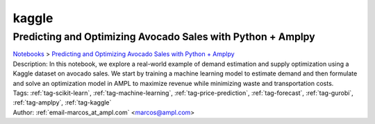 .. _tag-kaggle:

kaggle
======

Predicting and Optimizing Avocado Sales with Python + Amplpy
^^^^^^^^^^^^^^^^^^^^^^^^^^^^^^^^^^^^^^^^^^^^^^^^^^^^^^^^^^^^
| `Notebooks <../notebooks/index.html>`_ > `Predicting and Optimizing Avocado Sales with Python + Amplpy <../notebooks/predicting-and-optimizing-avocado-sales-with-python-amplpy.html>`_
| |github-predicting-and-optimizing-avocado-sales-with-python-amplpy| |colab-predicting-and-optimizing-avocado-sales-with-python-amplpy| |deepnote-predicting-and-optimizing-avocado-sales-with-python-amplpy| |kaggle-predicting-and-optimizing-avocado-sales-with-python-amplpy| |gradient-predicting-and-optimizing-avocado-sales-with-python-amplpy| |sagemaker-predicting-and-optimizing-avocado-sales-with-python-amplpy|
| Description: In this notebook, we explore a real-world example of demand estimation and supply optimization using a Kaggle dataset on avocado sales. We start by training a machine learning model to estimate demand and then formulate and solve an optimization model in AMPL to maximize revenue while minimizing waste and transportation costs.
| Tags: :ref:`tag-scikit-learn`, :ref:`tag-machine-learning`, :ref:`tag-price-prediction`, :ref:`tag-forecast`, :ref:`tag-gurobi`, :ref:`tag-amplpy`, :ref:`tag-kaggle`
| Author: :ref:`email-marcos_at_ampl.com` <marcos@ampl.com>

.. |github-predicting-and-optimizing-avocado-sales-with-python-amplpy|  image:: https://img.shields.io/badge/github-%23121011.svg?logo=github
    :target: https://github.com/ampl/colab.ampl.com/blob/master/authors/marcos-dv/miscellaneous/predict_avocado.ipynb
    :alt: predict_avocado.ipynb
    
.. |colab-predicting-and-optimizing-avocado-sales-with-python-amplpy| image:: https://colab.research.google.com/assets/colab-badge.svg
    :target: https://colab.research.google.com/github/ampl/colab.ampl.com/blob/master/authors/marcos-dv/miscellaneous/predict_avocado.ipynb
    :alt: Open In Colab
    
.. |deepnote-predicting-and-optimizing-avocado-sales-with-python-amplpy| image:: https://deepnote.com/buttons/launch-in-deepnote-small.svg
    :target: https://deepnote.com/launch?url=https://github.com/ampl/colab.ampl.com/blob/master/authors/marcos-dv/miscellaneous/predict_avocado.ipynb
    :alt: Open In Deepnote
    
.. |kaggle-predicting-and-optimizing-avocado-sales-with-python-amplpy| image:: https://kaggle.com/static/images/open-in-kaggle.svg
    :target: https://kaggle.com/kernels/welcome?src=https://github.com/ampl/colab.ampl.com/blob/master/authors/marcos-dv/miscellaneous/predict_avocado.ipynb
    :alt: Open In Kaggle
    
.. |gradient-predicting-and-optimizing-avocado-sales-with-python-amplpy| image:: https://assets.paperspace.io/img/gradient-badge.svg
    :target: https://console.paperspace.com/github/ampl/colab.ampl.com/blob/master/authors/marcos-dv/miscellaneous/predict_avocado.ipynb
    :alt: Open In Gradient
    
.. |sagemaker-predicting-and-optimizing-avocado-sales-with-python-amplpy| image:: https://studiolab.sagemaker.aws/studiolab.svg
    :target: https://studiolab.sagemaker.aws/import/github/ampl/colab.ampl.com/blob/master/authors/marcos-dv/miscellaneous/predict_avocado.ipynb
    :alt: Open In SageMaker Studio Lab
    


